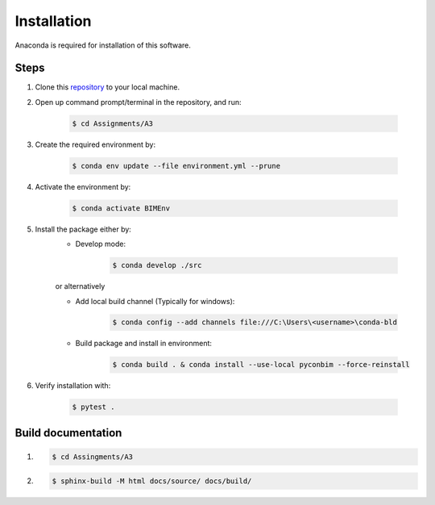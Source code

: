 Installation
==============

Anaconda is required for installation of this software.


Steps
------

1. Clone this `repository <https://github.com/KaareH/DTU_E23_41934_Advanced-BIM>`_ to your local machine.
2. Open up command prompt/terminal in the repository, and run:

    .. code-block:: console
        
        $ cd Assignments/A3
3. Create the required environment by:
    
    .. code-block:: console
        
        $ conda env update --file environment.yml --prune
4. Activate the environment by:

    .. code-block:: console

        $ conda activate BIMEnv

5. Install the package either by:
    * Develop mode:
    
        .. code-block:: console

            $ conda develop ./src
    
    | or alternatively

    * Add local build channel (Typically for windows):

        .. code-block:: console
        
            $ conda config --add channels file:///C:\Users\<username>\conda-bld

    * Build package and install in environment:

        .. code-block:: console
            
            $ conda build . & conda install --use-local pyconbim --force-reinstall

6. Verify installation with:

    .. code-block:: console
        
        $ pytest .



Build documentation
------------------------
1.
    .. code-block:: console
        
        $ cd Assingments/A3
2.
    .. code-block:: console

        $ sphinx-build -M html docs/source/ docs/build/
